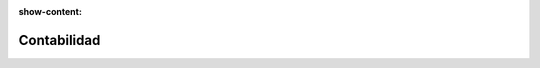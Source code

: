 :show-content:

=====================
Contabilidad
=====================
..
   .. image:: contabilidad/contabilidad.svg
      :align: center
      :width: 150
      :alt: Chat